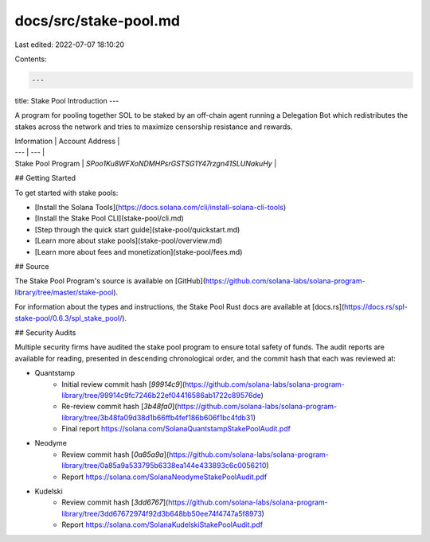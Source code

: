 docs/src/stake-pool.md
======================

Last edited: 2022-07-07 18:10:20

Contents:

.. code-block:: md

    ---
title: Stake Pool Introduction
---

A program for pooling together SOL to be staked by an off-chain agent running
a Delegation Bot which redistributes the stakes across the network and tries
to maximize censorship resistance and rewards.

| Information | Account Address |
| --- | --- |
| Stake Pool Program | `SPoo1Ku8WFXoNDMHPsrGSTSG1Y47rzgn41SLUNakuHy` |

## Getting Started

To get started with stake pools:

- [Install the Solana Tools](https://docs.solana.com/cli/install-solana-cli-tools)
- [Install the Stake Pool CLI](stake-pool/cli.md)
- [Step through the quick start guide](stake-pool/quickstart.md)
- [Learn more about stake pools](stake-pool/overview.md)
- [Learn more about fees and monetization](stake-pool/fees.md)

## Source

The Stake Pool Program's source is available on
[GitHub](https://github.com/solana-labs/solana-program-library/tree/master/stake-pool).

For information about the types and instructions, the Stake Pool Rust docs are
available at [docs.rs](https://docs.rs/spl-stake-pool/0.6.3/spl_stake_pool/).

## Security Audits

Multiple security firms have audited the stake pool program to ensure total
safety of funds. The audit reports are available for reading, presented in descending
chronological order, and the commit hash that each was reviewed at:

* Quantstamp
    - Initial review commit hash [`99914c9`](https://github.com/solana-labs/solana-program-library/tree/99914c9fc7246b22ef04416586ab1722c89576de)
    - Re-review commit hash [`3b48fa0`](https://github.com/solana-labs/solana-program-library/tree/3b48fa09d38d1b66ffb4fef186b606f1bc4fdb31)
    - Final report https://solana.com/SolanaQuantstampStakePoolAudit.pdf
* Neodyme
    - Review commit hash [`0a85a9a`](https://github.com/solana-labs/solana-program-library/tree/0a85a9a533795b6338ea144e433893c6c0056210)
    - Report https://solana.com/SolanaNeodymeStakePoolAudit.pdf
* Kudelski
    - Review commit hash [`3dd6767`](https://github.com/solana-labs/solana-program-library/tree/3dd67672974f92d3b648bb50ee74f4747a5f8973)
    - Report https://solana.com/SolanaKudelskiStakePoolAudit.pdf


